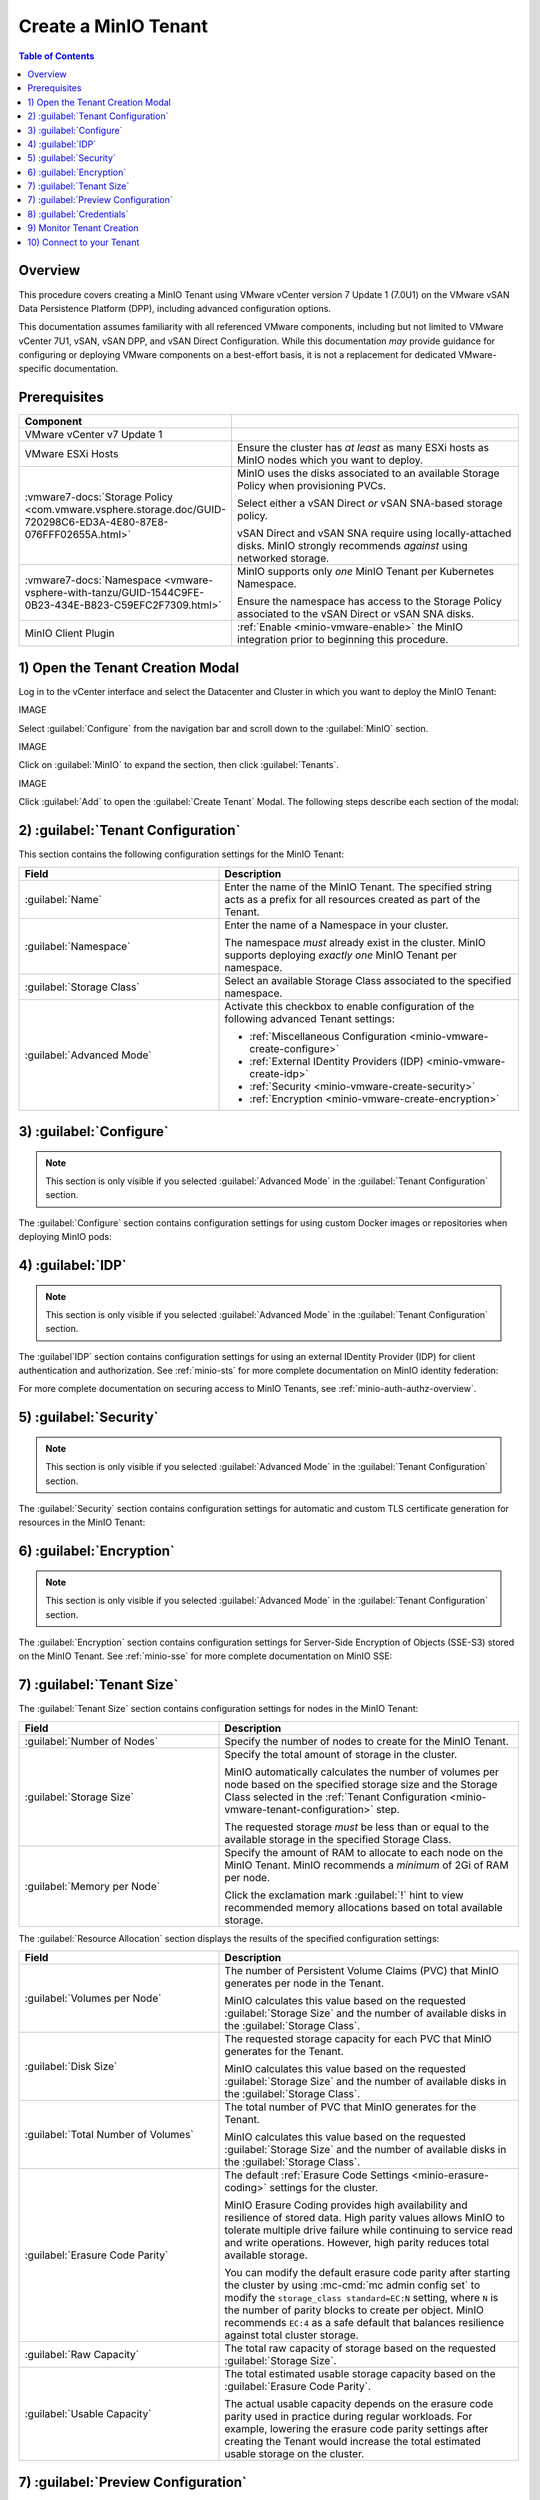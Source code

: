 .. _minio-vmware-create-tenant:

=====================
Create a MinIO Tenant
=====================

.. default-domain:: minio

.. contents:: Table of Contents
   :local:
   :depth: 2

Overview
--------

This procedure covers creating a MinIO Tenant using VMware vCenter version 7
Update 1 (7.0U1) on the VMware vSAN Data Persistence Platform (DPP), including
advanced configuration options.

This documentation assumes familiarity with all referenced VMware components,
including but not limited to VMware vCenter 7U1, vSAN, vSAN DPP, and vSAN Direct
Configuration. While this documentation *may* provide guidance for configuring
or deploying VMware components on a best-effort basis, it is not a replacement
for dedicated VMware-specific documentation.

Prerequisites
-------------

.. list-table::
   :header-rows: 1
   :widths: 30 70
   :width: 100%

   * - Component
     - 

   * - VMware vCenter v7 Update 1
     -

   * - VMware ESXi Hosts
     - Ensure the cluster has *at least* as many ESXi hosts as MinIO nodes
       which you want to deploy.

   * - :vmware7-docs:`Storage Policy 
       <com.vmware.vsphere.storage.doc/GUID-720298C6-ED3A-4E80-87E8-076FFF02655A.html>` 
     - MinIO uses the disks associated to an available Storage Policy when
       provisioning PVCs. 

       Select either a vSAN Direct *or* vSAN SNA-based storage policy.

       vSAN Direct and vSAN SNA require using locally-attached disks. MinIO
       strongly recommends *against* using networked storage.

   * - :vmware7-docs:`Namespace 
       <vmware-vsphere-with-tanzu/GUID-1544C9FE-0B23-434E-B823-C59EFC2F7309.html>`
       
     - MinIO supports only *one* MinIO Tenant per Kubernetes Namespace.

       Ensure the namespace has access to the Storage Policy associated to the
       vSAN Direct or vSAN SNA disks.

   * - MinIO Client Plugin
     - :ref:`Enable <minio-vmware-enable>` the MinIO integration prior to
       beginning this procedure.

1) Open the Tenant Creation Modal
---------------------------------

Log in to the vCenter interface and select the Datacenter and Cluster
in which you want to deploy the MinIO Tenant:

IMAGE

Select :guilabel:`Configure` from the navigation bar and scroll down to the
:guilabel:`MinIO` section.

IMAGE

Click on :guilabel:`MinIO` to expand the section, then click 
:guilabel:`Tenants`.

IMAGE

Click :guilabel:`Add` to open the :guilabel:`Create Tenant` Modal. The following
steps describe each section of the modal:

.. _minio-vmware-create-tenant-configuration:

2) :guilabel:`Tenant Configuration`
-----------------------------------

This section contains the following configuration settings for the MinIO
Tenant:

.. list-table::
   :header-rows: 1
   :widths: 40 60
   :width: 100%

   * - Field
     - Description

   * - :guilabel:`Name` 
     - Enter the name of the MinIO Tenant. The specified string acts as a
       prefix for all resources created as part of the Tenant.

   * - :guilabel:`Namespace` 
     - Enter the name of a Namespace in your cluster.
       
       The namespace *must* already exist in the cluster. MinIO supports
       deploying *exactly one* MinIO Tenant per namespace. 

   * - :guilabel:`Storage Class`
     - Select an available Storage Class associated to the specified namespace.

   * - :guilabel:`Advanced Mode`
     - Activate this checkbox to enable configuration of the following
       advanced Tenant settings:

       - :ref:`Miscellaneous Configuration <minio-vmware-create-configure>`
       - :ref:`External IDentity Providers (IDP) <minio-vmware-create-idp>`
       - :ref:`Security <minio-vmware-create-security>`
       - :ref:`Encryption <minio-vmware-create-encryption>`

.. _minio-vmware-create-configure:

3) :guilabel:`Configure`
------------------------

.. note::

   This section is only visible if you selected :guilabel:`Advanced Mode` in the
   :guilabel:`Tenant Configuration` section.

The :guilabel:`Configure` section contains configuration settings for using
custom Docker images or repositories when deploying MinIO pods:

.. tabs::

   .. tab:: :guilabel:`Use custom image`

      .. list-table::
         :header-rows: 1
         :widths: 40 60
         :width: 100%

         * - Field
           - Description

         * - :guilabel:`Use custom image`
           - Enables using a custom Docker image for deploying pods on the MinIO
             Tenant. 

         * - :guilabel:`MinIO's Image`
           - The custom Docker image to use for deploying :mc:`minio server` 
             pods.

             Only visible if :guilabel:`Use custom image` is activated.

         * - :guilabel:`Console's Image`
           - The custom Docker image to use for deploying MinIO Console pods.

             Only visible if :guilabel:`Use custom image` is activated.

   .. tab:: :guilabel:`Set Custom Image Registry`

      .. list-table::
         :header-rows: 1
         :widths: 40 60
         :width: 100%

         * - Field
           - Description

         * - :guilabel:`Set Custom Image Registry`
           - Enables using a private Docker repository for retrieving docker
             images for deploying the MinIO Tenant.

         * - :guilabel:`Endpoint`
           - The URL endpoint for the private Docker repository.

             Only visible if :guilabel:`Set Custom Image Registry` is activated.

         * - :guilabel:`Username`
           - The username for the specified :guilabel:`Endpoint`

             Only visible if :guilabel:`Set Custom Image Registry` is activated.

         * - :guilabel:`Password`
           - The username for the specified :guilabel:`Endpoint`.

             Only visible if :guilabel:`Set Custom Image Registry` is activated. 


.. _minio-vmware-create-idp:

4) :guilabel:`IDP`
------------------

.. note::

   This section is only visible if you selected :guilabel:`Advanced Mode` in the
   :guilabel:`Tenant Configuration` section.

The :guilabel`IDP` section contains configuration settings for using an external
IDentity Provider (IDP) for client authentication and authorization. See
:ref:`minio-sts` for more complete documentation on MinIO identity federation:

.. tabs::

   .. tab:: :guilabel:`OpenID`

      .. list-table::
         :header-rows: 1
         :widths: 40 60
         :width: 100%

         * - Field
           - Description

         * - :guilabel:`OpenID`
           - Enables using an OpenID Provider for external management of client
             access to the MinIO Tenant. Mutually exclusive with 
             :guilabel:`Active Directory`.

         * - :guilabel:`URL`
           - Specify the URL for the OpenID Provider. Ensure the configured
             network access rules grant the MinIO Tenant access to the specified
             URL endpoint.

         * - :guilabel:`Client ID`
           - Specify the Client ID to use for connecting to the OpenID Provider.

         * - :guilabel:`Secret ID`
           - Specify the Secret ID to use for connecting to the OpenID Provider.

   .. tab:: :guilabel:`Active Directory`

      .. list-table::
         :header-rows: 1
         :widths: 40 60
         :width: 100%

         * - Field
           - Description

         * - :guilabel:`Active Directory`
           - Enables using Microsoft Active Directory *or* an LDAP service for
             external management of client access to the MinIO Tenant. Mutually
             exclusive with :guilabel:`Active Directory`.

         * - :guilabel:`URL`
           - The endpoint for the Active Directory or LDAP service. Ensure the
             configured network access rules grant the MinIO tenant access to 
             the specified URL endpoint.
      
         * - :guilabel:`Skip TLS Verification`
           - Directs MinIO to skip verification of TLS certificates and connect to
             Active Directory or LDAP services presenting untrusted certificates
             (e.g. self-signed).

         * - :guilabel:`Server Insecure`
           - Allows plain text connections to the Active Directory or LDAP server.

         * - :guilabel:`User Search Filter`
           - Specify the LDAP query MinIO executes as part of client
             authentication/authorization. For example: ``(userPrincipalName=%s)``

             MinIO substitutes the username provided by the client into the
             ``%s`` placeholder *before* executing the query.

         * - :guilabel:`Group Search Base DN`
           - Specify the base Distinguished Name (DN) MinIO uses when
             querying for LDAP groups in which the authenticated user has membership.
             Specify multiple DNs as a semicolon-separated list.

         * - :guilabel:`Group Search Filter`
           - Specify the LDAP query MinIO executes as part of client
             authentication/authorization.

         * - :guilabel:`Group Name Attribute`
           - Specify the Common Name (CN) attribute MinIO uses when querying for
             LDAP groups in which the authenticated user has membership.

.. ToDo

   Link to STS docs for JWT, LDAP auth + policies, otherwise users wont 
   know what to configure for policies here.

For more complete documentation on securing access to MinIO Tenants, see
:ref:`minio-auth-authz-overview`.

.. _minio-vmware-create-security:

5) :guilabel:`Security`
-----------------------

.. note::

   This section is only visible if you selected :guilabel:`Advanced Mode` in the
   :guilabel:`Tenant Configuration` section.

The :guilabel:`Security` section contains configuration settings for automatic
and custom TLS certificate generation for resources in the MinIO Tenant:

.. tabs::

   .. tab:: :guilabel:`Autocert`

      .. list-table::
         :header-rows: 1
         :widths: 40 60
         :width: 100%

         * - Field
           - Description

         * - :guilabel:`Enable TLS`
           - Enables TLS authentication for the MinIO Tenant.

             MinIO *strongly recommends* enabling TLS regardless of the
             deployment environment (e.g. development, staging, or production).

         * - :guilabel:`Autocert`
           - Enables automatic generation of self-signed certificates for use by
             resources in the MinIO Tenant. 

             Clients may need to explicitly disable TLS certificate verification
             to connect to the MinIO Tenant, as self-signed certificates
             are typically not trusted by default.

             Only visible if :guilabel:`Enable TLS` is activated.

   .. tab:: :guilabel:`Custom Certificate`

      .. list-table::
         :header-rows: 1
         :widths: 40 60
         :width: 100%

         * - Field
           - Description

         * - :guilabel:`Enable TLS`
           - Enables TLS authentication for the MinIO Tenant.

             MinIO *strongly recommends* enabling TLS regardless of the
             deployment environment (e.g. development, staging, or production).

         * - :guilabel:`Custom Certificate`
           - Enables specifying one or more pre-generated TLS x.509 certificates for
             use by resources in the MinIO Tenant. Use this option to provide
             certificates signed by a specific Certificate Authority.

         * - :guilabel:`MinIO TLS Certs`
           - Specify a :guilabel:`Key` private key and :guilabel:`Cert` public
             certificate. MinIO attempts to match the specified certificates to
             :mc:`minio server` pods in the Tenant.

             You can specify additional certificates by clicking the
             :guilabel:`Add One More` button.

         * - :guilabel:`Console TLS Certs`
           - Specify a :guilabel:`Key` private key and :guilabel:`Cert` public
             certificate. MinIO attempts to match the specified certificates to
             MinIO Console pods in the Tenant.

.. _minio-vmware-create-encryption:

6) :guilabel:`Encryption`
-------------------------

.. note::

   This section is only visible if you selected :guilabel:`Advanced Mode` in the
   :guilabel:`Tenant Configuration` section.

The :guilabel:`Encryption` section contains configuration settings for
Server-Side Encryption of Objects (SSE-S3) stored on the MinIO Tenant. See
:ref:`minio-sse` for more complete documentation on MinIO SSE:

.. tabs::

   .. tab:: :guilabel:`Vault`

      .. list-table::
         :header-rows: 1
         :widths: 40 60
         :width: 100%

         * - Field
           - Description

         * - :guilabel:`Enable Server Side Encryption`
           - Enables configuring SSE of objects on the MinIO Tenant.

         * - :guilabel:`Vault`
           - Enables SSE using Hashicorp Vault as the Key Management Service
             (KMS).

         * - :guilabel:`Endpoint`
           - Specify the URL endpoint for the Vault service. Ensure the
             configured network access rules grant the MinIO Tenant access
             to the specified URL endpoint.

         * - :guilabel:`Engine`
           - Specify the path of the Vault engine to use for storing keys
             generated for supporting SSE-S3.

         * - :guilabel:`Namespace`
           - Specify the namespace on the Vault in which MinIO stores keys
             generated for supporting SSE-S3.

         * - :guilabel:`Prefix`
           - Specify the string prefix to apply when MinIO stores keys
             generated for supporting SSE-S3.

         * - :guilabel:`App Role`
           - Specify the credentials MinIO uses to perform AppRole
             authentication to the Vault server.

             - :guilabel:`Engine` - Specify the engine to use for 
               authentication.

             - :guilabel:`Id` - Specify the AppRole ID to use for
               authentication.

             - :guilabel:`Secret` - Specify the AppRole Secret to use for
               authentication.

             - :guilabel:`Retry` - Specify the number of seconds to wait before
               retrying connections to the Vault server.
         
         * - :guilabel:`TLS`
           - Specify the TLS certificates to use when connecting to the Vault
             server.
             
             - :guilabel:`Key` - Specify the private key ``*.key`` file.

             - :guilabel:`Cert` - Specify the public key ``*.cert`` file.

             - :guilabel:`CA` - Specify the Certificate Authority ``*.crt`` 
               file used to sign the *Vault* TLS certificates.

         * - :guilabel:`Status`
           - Specify how often MinIO should check the status of the Vault
             server. Set :guilabel:`Ping` to the amount of time to wait between
             status checks.

   .. tab:: :guilabel:`AWS`

      .. list-table::
         :header-rows: 1
         :widths: 40 60
         :width: 100%

         * - Field
           - Description

         * - :guilabel:`Enable Server Side Encryption`
           - Enables configuring Server-Side Encryption of objects on the
             MinIO Tenant.

         * - :guilabel:`AWS`
           - Enables SSE using Amazon Web Service Key Management System
             (AWS KMS) as the Key Management Service (KMS).

         * - :guilabel:`Endpoint`
           - Specify the URL endpoint for the AWS KMS service. Ensure the
             configured network access rules grant the MinIO Tenant access
             to the specified URL endpoint.

         * - :guilabel:`Region`
           - Specify the AWS region of the AWS KMS service.

         * - :guilabel:`KMS Key`
           - The AWS KMS Customer Master Key (CMK) to use for cryptographic
             key operations related to SSE.

         * - :guilabel:`Credentials`
           - Specify the credential to use when making requests to the
             AWS KMS service.

             - :guilabel:`Access Key` - Specify an AWS Access Key.

             - :guilabel:`Secret Key` - Specify the corresponding Secret Key.

             - :guilabel:`Token` - Specify the AWS Token.

   .. tab:: :guilabel:`Gemalto`

      .. list-table::
         :header-rows: 1
         :widths: 40 60
         :width: 100%

         * - Field
           - Description

         * - :guilabel:`Enable Server Side Encryption`
           - Enables configuring Server-Side Encryption of objects on the
             MinIO Tenant.

         * - :guilabel:`Gemalto`
           - Enable SSE using Gemalto KeyVault or Thales CipherTrust as the
             Key Management Service.

         * - :guilabel:`Endpoint`
           - Specify the URL endpoint for the KeyVault or CipherTrust 
             service. Ensure the configured network access rules grant the
             MinIO Tenant access to the specified URL endpoint.

         * - :guilabel:`Credentials`
           - Specify the credentials to use when making requests to the
             KeyVault or CipherTrust service.

             - :guilabel:`Token` - Specify a KeyVault or CipherTrust access 
               token.

             - :guilabel:`Domain` - Specify the domain of the user associated
               to the access token.

             - :guilabel:`Retry` - Specify the number of seconds to wait before
               retrying connections to the KeyVault or CipherTrust service.

         * - :guilabel:`TLS`
           - Specify the Certificate Authority ``*.crt`` file used to sign the
             *KeyVault/CipherTrust* TLS certificates.

.. _minio-vmware-create-tenant-size:

7) :guilabel:`Tenant Size`
--------------------------

The :guilabel:`Tenant Size` section contains configuration settings for
nodes in the MinIO Tenant:

.. list-table::
   :header-rows: 1
   :widths: 40 60
   :width: 100%

   * - Field
     - Description

   * - :guilabel:`Number of Nodes`
     - Specify the number of nodes to create for the MinIO Tenant.

   * - :guilabel:`Storage Size`
     - Specify the total amount of storage in the cluster.

       MinIO automatically calculates the number of volumes per node based
       on the specified storage size and the Storage Class selected 
       in the :ref:`Tenant Configuration <minio-vmware-tenant-configuration>`
       step.

       The requested storage *must* be less than or equal to the available
       storage in the specified Storage Class.

   * - :guilabel:`Memory per Node`
     - Specify the amount of RAM to allocate to each node on the MinIO Tenant.
       MinIO recommends a *minimum* of 2Gi of RAM per node.
       
       Click the exclamation mark :guilabel:`!` hint to view recommended 
       memory allocations based on total available storage.

The :guilabel:`Resource Allocation` section displays the results of the
specified configuration settings:

.. list-table::
   :header-rows: 1
   :widths: 40 60
   :width: 100%

   * - Field
     - Description

   * - :guilabel:`Volumes per Node`
     - The number of Persistent Volume Claims (PVC) that MinIO generates 
       per node in the Tenant. 

       MinIO calculates this value based on the requested 
       :guilabel:`Storage Size` and the number of available disks in the
       :guilabel:`Storage Class`.

   * - :guilabel:`Disk Size`
     - The requested storage capacity for each PVC that MinIO generates for
       the Tenant.

       MinIO calculates this value based on the requested 
       :guilabel:`Storage Size` and the number of available disks in the
       :guilabel:`Storage Class`.

   * - :guilabel:`Total Number of Volumes`
     - The total number of PVC that MinIO generates for the Tenant. 

       MinIO calculates this value based on the requested 
       :guilabel:`Storage Size` and the number of available disks in the
       :guilabel:`Storage Class`.

   * - :guilabel:`Erasure Code Parity`
     - The default :ref:`Erasure Code Settings <minio-erasure-coding>`
       settings for the cluster.

       MinIO Erasure Coding provides high availability and resilience of 
       stored data. High parity values allows MinIO to tolerate multiple drive
       failure while continuing to service read and write operations. However,
       high parity reduces total available storage. 

       You can modify the default erasure code parity after starting the
       cluster by using :mc-cmd:`mc admin config set` to modify the 
       ``storage_class standard=EC:N`` setting, where ``N`` is the number of
       parity blocks to create per object. MinIO recommends ``EC:4`` as a
       safe default that balances resilience against total cluster storage.

   * - :guilabel:`Raw Capacity`
     - The total raw capacity of storage based on the 
       requested :guilabel:`Storage Size`.

   * - :guilabel:`Usable Capacity`
     - The total estimated usable storage capacity based on the
       :guilabel:`Erasure Code Parity`.

       The actual usable capacity depends on the erasure code parity used
       in practice during regular workloads. For example, lowering the
       erasure code parity settings after creating the Tenant would increase
       the total estimated usable storage on the cluster.


.. _minio-vmware-create-preview:

7) :guilabel:`Preview Configuration`
------------------------------------

The :guilabel:`Preview Configuration` section contains the details for the
MinIO Tenant. Review the summary *before* proceeding to the next step.

- The :guilabel:`Name`, :guilabel:`Namespace`, and
  :guilabel:`Storage Class` settings are derived from the 
  :ref:`minio-vmware-tenant-configuration` section. 

- The :guilabel:`Nodes`, :guilabel:`Total Number of Volumes`, 
  :guilabel:`Volumes per Node`, :guilabel:`Disk Size`, 
  :guilabel:`Erasure Code Parity`, :guilabel:`Raw Capacity`, and
  :guilabel:`Usable Capacity` settings are derived from the
  :ref:`minio-vmware-tenant-size` section.

.. _minio-vmware-create-credentials:

8) :guilabel:`Credentials`
--------------------------

The :guilabel:`Credentials` section contains the credentials required for
connecting to the MinIO Tenant and MinIO Console.

IMAGE

- The :guilabel:`MinIO's Access Key` and :guilabel:`MinIO's Secret Key` 
  are the credentials for the :ref:`minio-users-root`. 

- The :guilabel:`Console's Access Key` and :guilabel:`Console's Secret Key`
  are the credentials for accessing the MinIO Console.

MinIO displays the Access Keys *once*. Click the :guilabel:`Copy Credentials`
button to copy the keys to your system clipboard. Store the keys in a secure
location, such as a password-protected key vault. 

.. important::

   The MinIO Access Key and Secret Key credentials are associated to the
   :ref:`root <minio-users-root>` user for the MinIO Tenant. Any client
   which accesses the MinIO Tenant with these credentials has superuser 
   access to perform *any* operation on the Tenant.

Click :guilabel:`Finish` to close the :guilabel:`Create Tenant` modal and
return to the :guilabel:`Cluster` view.

9) Monitor Tenant Creation
--------------------------

You can monitor the Tenant creation from the :guilabel:`Tenants` subsection
of the :guilabel:`MinIO` section of the cluster :guilabel:`Configure` tab.

IMAGE

The :guilabel:`Current State` describes the stage of Tenant deployment. The 
cluster :guilabel:`Tasks` view provides a more granular view of MinIO as it
creates the required resources for the Tenant.

When the :guilabel:`Current State` reads as <TODO>, the Tenant is ready to
access.

10) Connect to your Tenant
--------------------------

From the :guilabel:`Configure` tab in the :guilabel:`Cluster` view, select the
:guilabel:`Tenants` section under :guilabel:`MinIO` to open the
:guilabel:`MinIO Tenants` view.

IMAGE

This view displays all MinIO Tenants created in the cluster. 

To view the newly created Tenant, click the radio button to the left of that
Tenant and then select :guilabel:`Details`

IMAGE

You may need to wait until the MinIO Tenant is fully deployed and reports
its :guilabel:`Current State` as :guilabel:`Initialized`. 

The :guilabel:`MinIO Endpoint` displays the IP address to use for connecting
to the MinIO Tenant. 

IMAGE

You can specify this endpoint along with the MinIO Access Key and Secret Key
to connect to the Tenant and begin performing operations on it. For example,
the following operation uses the :mc:`mc` command line tool to configure
an alias for the new MinIO Tenant and retrieve its status:

.. code-block:: shell

   mc alias --insecure set vmw-minio-tenant https://192.168.21.130 ACCESSKEY SECRETKEY

   mc admin --insecure info vmw-minio-tenant

The ``--insecure`` option allows connecting to an endpoint using
self-signed certificates, and may be required for Tenants created using
:ref:`Autocert <minio-vmware-create-security>` TLS certificate generation.